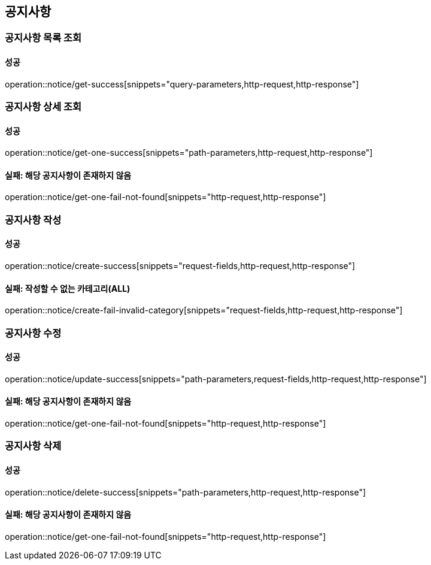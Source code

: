 == 공지사항

=== 공지사항 목록 조회

==== 성공

operation::notice/get-success[snippets="query-parameters,http-request,http-response"]

=== 공지사항 상세 조회

==== 성공

operation::notice/get-one-success[snippets="path-parameters,http-request,http-response"]

==== 실패: 해당 공지사항이 존재하지 않음

operation::notice/get-one-fail-not-found[snippets="http-request,http-response"]

=== 공지사항 작성

==== 성공

operation::notice/create-success[snippets="request-fields,http-request,http-response"]

==== 실패: 작성할 수 없는 카테고리(ALL)

operation::notice/create-fail-invalid-category[snippets="request-fields,http-request,http-response"]

=== 공지사항 수정

==== 성공

operation::notice/update-success[snippets="path-parameters,request-fields,http-request,http-response"]

==== 실패: 해당 공지사항이 존재하지 않음

operation::notice/get-one-fail-not-found[snippets="http-request,http-response"]

=== 공지사항 삭제

==== 성공

operation::notice/delete-success[snippets="path-parameters,http-request,http-response"]

==== 실패: 해당 공지사항이 존재하지 않음

operation::notice/get-one-fail-not-found[snippets="http-request,http-response"]
